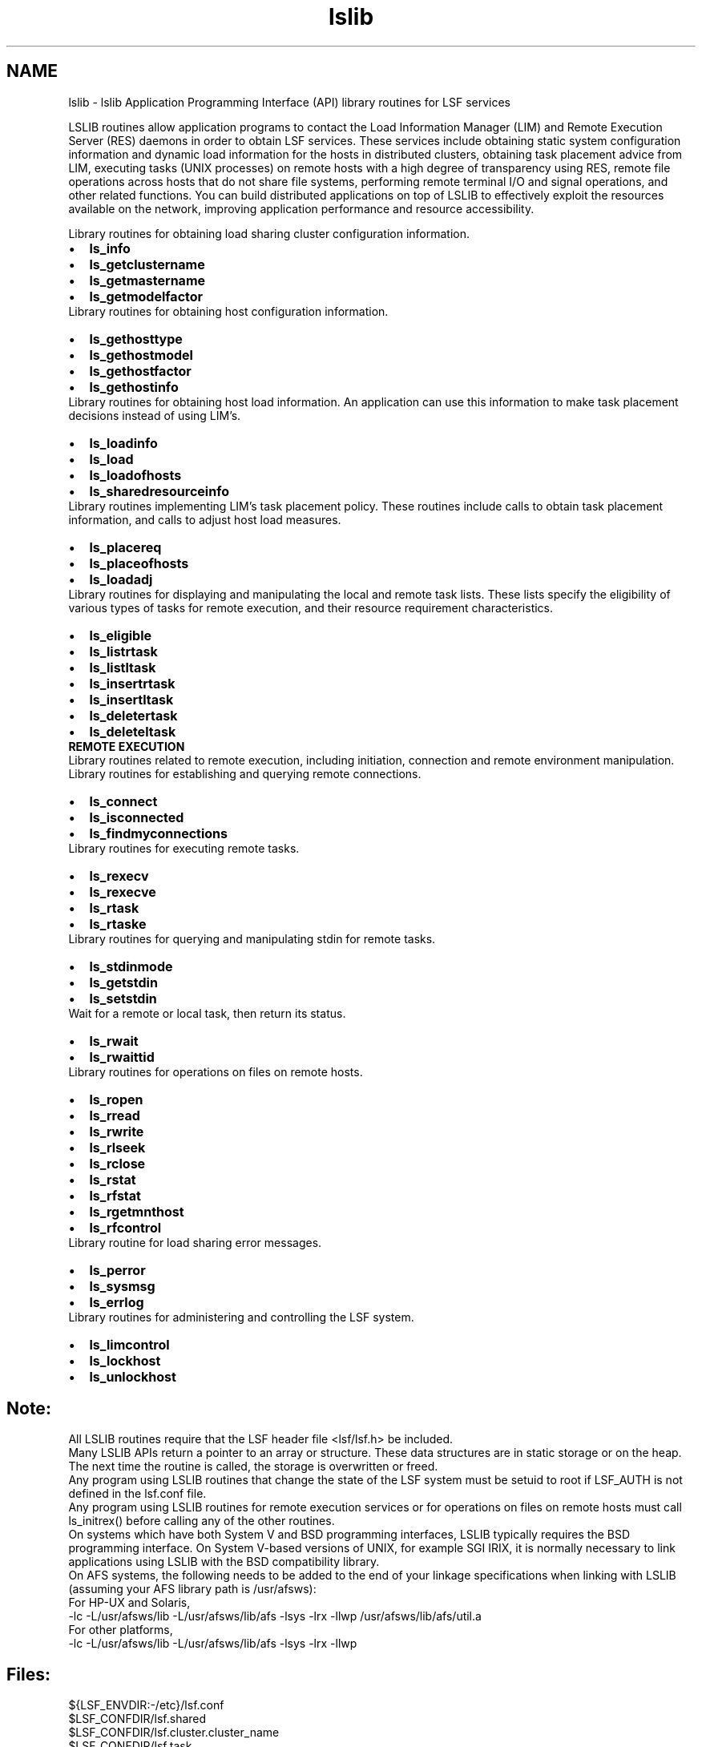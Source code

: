 .TH "lslib" 3 "3 Sep 2009" "Version 7.0" "Platform LSF 7.0.6 C API Reference" \" -*- nroff -*-
.ad l
.nh
.SH NAME
lslib \- lslib 
Application Programming Interface (API) library routines for LSF services
.PP
LSLIB routines allow application programs to contact the Load Information Manager (LIM) and Remote Execution Server (RES) daemons in order to obtain LSF services. These services include obtaining static system configuration information and dynamic load information for the hosts in distributed clusters, obtaining task placement advice from LIM, executing tasks (UNIX processes) on remote hosts with a high degree of transparency using RES, remote file operations across hosts that do not share file systems, performing remote terminal I/O and signal operations, and other related functions. You can build distributed applications on top of LSLIB to effectively exploit the resources available on the network, improving application performance and resource accessibility.
.PP
Library routines for obtaining load sharing cluster configuration information. 
.PD 0

.IP "\(bu" 2
\fBls_info\fP 
.IP "\(bu" 2
\fBls_getclustername\fP 
.IP "\(bu" 2
\fBls_getmastername\fP 
.IP "\(bu" 2
\fBls_getmodelfactor\fP
.PP

.br
.PP
Library routines for obtaining host configuration information. 
.PD 0

.IP "\(bu" 2
\fBls_gethosttype\fP 
.IP "\(bu" 2
\fBls_gethostmodel\fP 
.IP "\(bu" 2
\fBls_gethostfactor\fP 
.IP "\(bu" 2
\fBls_gethostinfo\fP
.PP

.br
.PP
Library routines for obtaining host load information. An application can use this information to make task placement decisions instead of using LIM's. 
.PD 0

.IP "\(bu" 2
\fBls_loadinfo\fP 
.IP "\(bu" 2
\fBls_load\fP 
.IP "\(bu" 2
\fBls_loadofhosts\fP 
.IP "\(bu" 2
\fBls_sharedresourceinfo\fP
.PP

.br
.PP
Library routines implementing LIM's task placement policy. These routines include calls to obtain task placement information, and calls to adjust host load measures. 
.PD 0

.IP "\(bu" 2
\fBls_placereq\fP 
.IP "\(bu" 2
\fBls_placeofhosts\fP 
.IP "\(bu" 2
\fBls_loadadj\fP
.PP

.br
.PP
Library routines for displaying and manipulating the local and remote task lists. These lists specify the eligibility of various types of tasks for remote execution, and their resource requirement characteristics. 
.PD 0

.IP "\(bu" 2
\fBls_eligible\fP 
.IP "\(bu" 2
\fBls_listrtask\fP 
.IP "\(bu" 2
\fBls_listltask\fP 
.IP "\(bu" 2
\fBls_insertrtask\fP 
.IP "\(bu" 2
\fBls_insertltask\fP 
.IP "\(bu" 2
\fBls_deletertask\fP 
.IP "\(bu" 2
\fBls_deleteltask\fP
.PP

.br
.PP
\fBREMOTE EXECUTION\fP 
.br
.PP
Library routines related to remote execution, including initiation, connection and remote environment manipulation.
.PP

.br
Library routines for establishing and querying remote connections. 
.PD 0

.IP "\(bu" 2
\fBls_connect\fP 
.IP "\(bu" 2
\fBls_isconnected\fP 
.IP "\(bu" 2
\fBls_findmyconnections\fP
.PP

.br
.PP
Library routines for executing remote tasks. 
.PD 0

.IP "\(bu" 2
\fBls_rexecv\fP 
.IP "\(bu" 2
\fBls_rexecve\fP 
.IP "\(bu" 2
\fBls_rtask\fP 
.IP "\(bu" 2
\fBls_rtaske\fP
.PP

.br
.PP
Library routines for querying and manipulating stdin for remote tasks. 
.PD 0

.IP "\(bu" 2
\fBls_stdinmode\fP 
.IP "\(bu" 2
\fBls_getstdin\fP 
.IP "\(bu" 2
\fBls_setstdin\fP
.PP

.br
.PP
Wait for a remote or local task, then return its status. 
.PD 0

.IP "\(bu" 2
\fBls_rwait\fP 
.IP "\(bu" 2
\fBls_rwaittid\fP
.PP

.br
.PP
Library routines for operations on files on remote hosts. 
.PD 0

.IP "\(bu" 2
\fBls_ropen\fP 
.IP "\(bu" 2
\fBls_rread\fP 
.IP "\(bu" 2
\fBls_rwrite\fP 
.IP "\(bu" 2
\fBls_rlseek\fP 
.IP "\(bu" 2
\fBls_rclose\fP 
.IP "\(bu" 2
\fBls_rstat\fP 
.IP "\(bu" 2
\fBls_rfstat\fP 
.IP "\(bu" 2
\fBls_rgetmnthost\fP 
.IP "\(bu" 2
\fBls_rfcontrol\fP
.PP

.br
.PP
Library routine for load sharing error messages. 
.PD 0

.IP "\(bu" 2
\fBls_perror\fP 
.IP "\(bu" 2
\fBls_sysmsg\fP 
.IP "\(bu" 2
\fBls_errlog\fP
.PP

.br
.PP
Library routines for administering and controlling the LSF system. 
.PD 0

.IP "\(bu" 2
\fBls_limcontrol\fP 
.IP "\(bu" 2
\fBls_lockhost\fP 
.IP "\(bu" 2
\fBls_unlockhost\fP
.PP
.PP
.PP
.SH "Note:"
.PP
All LSLIB routines require that the LSF header file <lsf/lsf.h> be included. 
.PP
Many LSLIB APIs return a pointer to an array or structure. These data structures are in static storage or on the heap. The next time the routine is called, the storage is overwritten or freed. 
.PP
Any program using LSLIB routines that change the state of the LSF system must be setuid to root if LSF_AUTH is not defined in the lsf.conf file. 
.PP
Any program using LSLIB routines for remote execution services or for operations on files on remote hosts must call ls_initrex() before calling any of the other routines. 
.PP
On systems which have both System V and BSD programming interfaces, LSLIB typically requires the BSD programming interface. On System V-based versions of UNIX, for example SGI IRIX, it is normally necessary to link applications using LSLIB with the BSD compatibility library. 
.PP
On AFS systems, the following needs to be added to the end of your linkage specifications when linking with LSLIB (assuming your AFS library path is /usr/afsws): 
.PP
For HP-UX and Solaris, 
.PP
-lc -L/usr/afsws/lib -L/usr/afsws/lib/afs -lsys -lrx -llwp /usr/afsws/lib/afs/util.a 
.PP
For other platforms, 
.PP
-lc -L/usr/afsws/lib -L/usr/afsws/lib/afs -lsys -lrx -llwp
.PP
.SH "Files:" 
.PP
${LSF_ENVDIR:-/etc}/lsf.conf 
.br
 $LSF_CONFDIR/lsf.shared 
.br
 $LSF_CONFDIR/lsf.cluster.cluster_name 
.br
 $LSF_CONFDIR/lsf.task 
.br
 $LSF_CONFDIR/lsf.task.cluster_name
.PP
.SH "See also:"
\fBls_chdir\fP 
.PP
\fBls_clusterinfo\fP 
.PP
\fBls_connect\fP 
.PP
\fBls_conntaskport\fP 
.PP
\fBls_deleteltask\fP 
.PP
\fBls_deletertask\fP 
.PP
\fBls_donerex\fP 
.PP
\fBls_eligible\fP 
.PP
\fBls_errlog\fP 
.PP
\fBls_fdbusy\fP 
.PP
\fBls_findmyconnections\fP 
.PP
\fBls_getacctrec\fP 
.PP
\fBls_getclustername\fP 
.PP
\fBls_gethostfactor\fP 
.PP
\fBls_gethostinfo\fP 
.PP
\fBls_gethostmodel\fP 
.PP
\fBls_gethosttype\fP 
.PP
\fBls_getmastername\fP 
.PP
\fBls_getmnthost\fP 
.PP
\fBls_getmodelfactor\fP 
.PP
\fBls_getmyhostname\fP 
.PP
\fBls_getmyhostname2\fP 
.PP
\fBls_getstdin\fP 
.PP
\fBls_info\fP 
.PP
\fBls_initrex\fP 
.PP
\fBls_insertltask\fP 
.PP
\fBls_insertrtask\fP 
.PP
\fBls_isconnected\fP 
.PP
\fBls_limcontrol\fP 
.PP
\fBls_listltask\fP 
.PP
\fBls_listrtask\fP 
.PP
\fBls_load\fP 
.PP
\fBls_loadadj\fP 
.PP
\fBls_loadinfo\fP 
.PP
\fBls_loadofhosts\fP 
.PP
\fBls_lockhost\fP 
.PP
\fBls_perror\fP 
.PP
\fBls_placeofhosts\fP 
.PP
\fBls_placereq\fP 
.PP
\fBls_rclose\fP 
.PP
\fBls_readconfenv\fP 
.PP
\fBls_rescontrol\fP 
.PP
\fBls_resreq\fP 
.PP
\fBls_rexecv\fP 
.PP
\fBls_rexecve\fP 
.PP
\fBls_rfcontrol\fP 
.PP
\fBls_rfstat\fP 
.PP
\fBls_rfterminate\fP 
.PP
\fBls_rgetmnthost\fP 
.PP
\fBls_rkill\fP 
.PP
\fBls_rlseek\fP 
.PP
\fBls_ropen\fP 
.PP
\fBls_rread\fP 
.PP
\fBls_rsetenv\fP 
.PP
\fBls_rstat\fP 
.PP
\fBls_rtask\fP 
.PP
\fBls_rtaske\fP 
.PP
\fBls_rwait\fP 
.PP
\fBls_rwaittid\fP 
.PP
\fBls_rwrite\fP 
.PP
\fBls_setstdin\fP 
.PP
\fBls_sharedresourceinfo\fP 
.PP
\fBls_stdinmode\fP 
.PP
\fBls_stoprex\fP 
.PP
\fBls_sysmsg\fP 
.PP
\fBls_unlockhost\fP 
.PP

.SH "Author"
.PP 
Generated automatically by Doxygen for Platform LSF 7.0.6 C API Reference from the source code.
